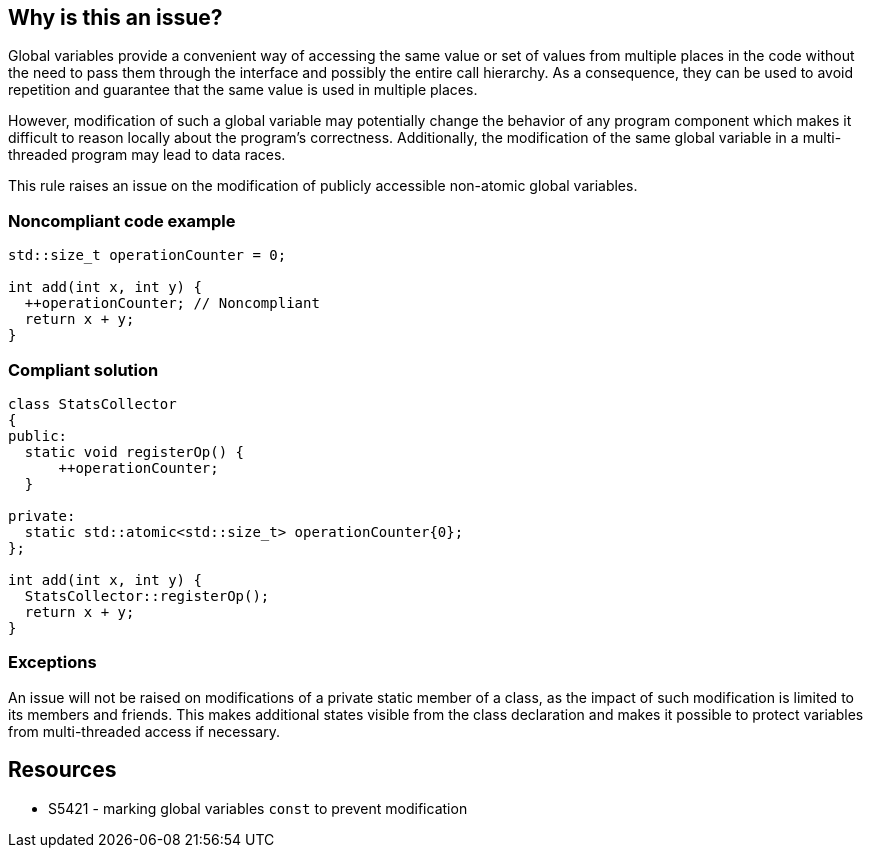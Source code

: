 == Why is this an issue?

Global variables provide a convenient way of accessing the same value or set of values from multiple places in the code without the need to pass them through the interface and possibly the entire call hierarchy. As a consequence, they can be used to avoid repetition and guarantee that the same value is used in multiple places.


However, modification of such a global variable may potentially change the behavior of any program component which makes it difficult to reason locally about the program's correctness. Additionally, the modification of the same global variable in a multi-threaded program may lead to data races.


This rule raises an issue on the modification of publicly accessible non-atomic global variables.


=== Noncompliant code example

[source,cpp]
----
std::size_t operationCounter = 0;

int add(int x, int y) {
  ++operationCounter; // Noncompliant
  return x + y;
}
----


=== Compliant solution

[source,cpp]
----
class StatsCollector
{
public:
  static void registerOp() {
      ++operationCounter;
  }

private:
  static std::atomic<std::size_t> operationCounter{0};
};

int add(int x, int y) {
  StatsCollector::registerOp();
  return x + y;
}
----


=== Exceptions

An issue will not be raised on modifications of a private static member of a class, as the impact of such modification is limited to its members and friends. This makes additional states visible from the class declaration and makes it possible to protect variables from multi-threaded access if necessary.


== Resources

* S5421 - marking global variables ``++const++`` to prevent modification


ifdef::env-github,rspecator-view[]
'''
== Comments And Links
(visible only on this page)

=== relates to: S5421

endif::env-github,rspecator-view[]
